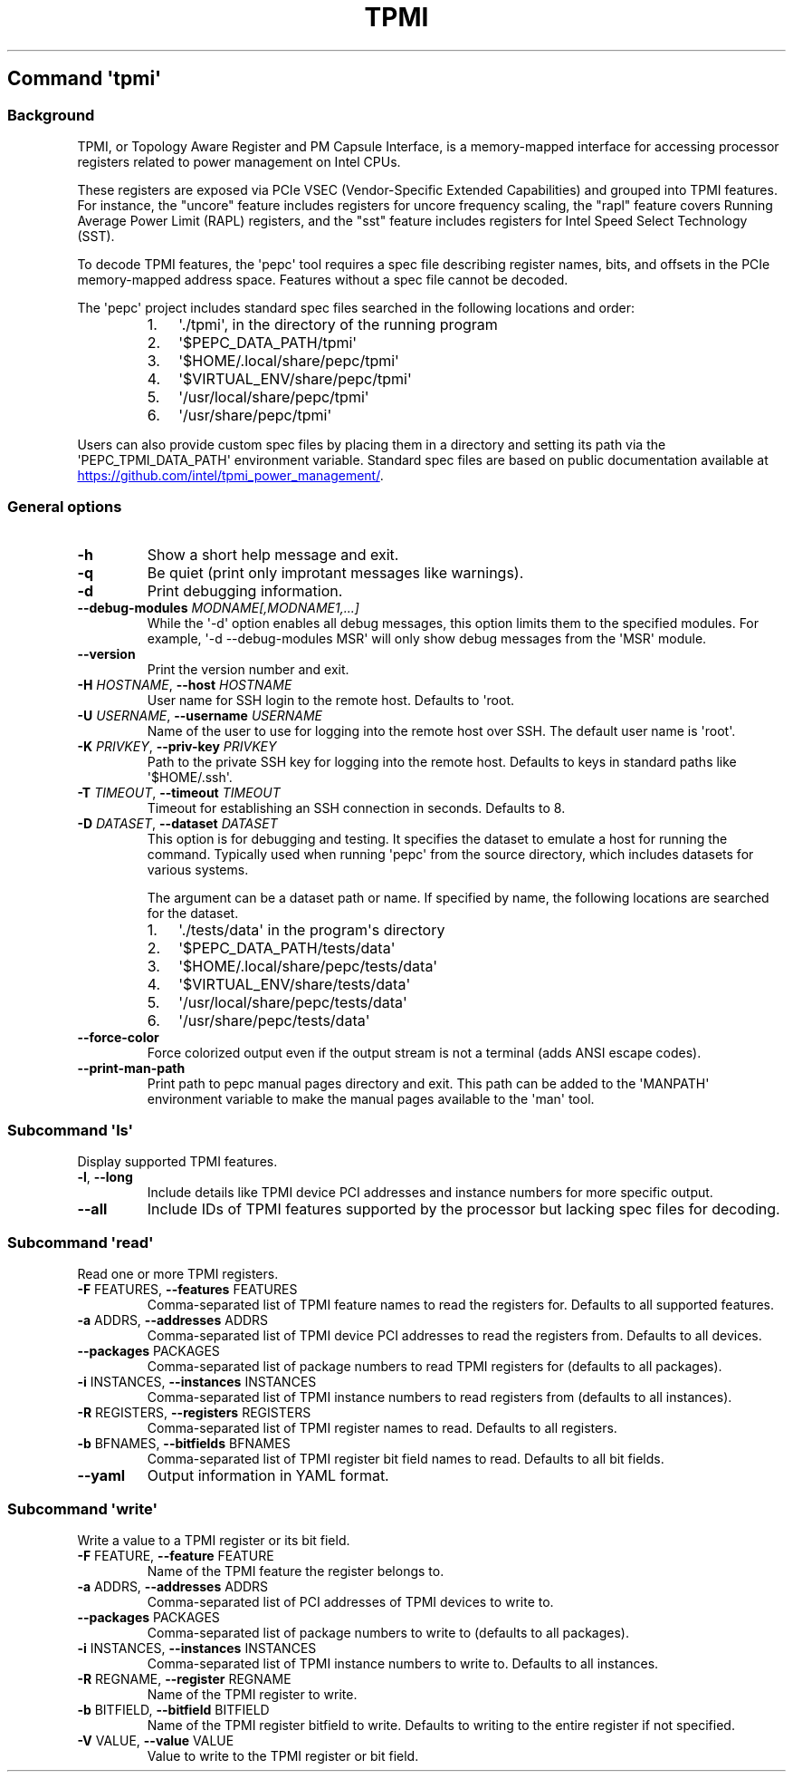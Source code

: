 .\" Automatically generated by Pandoc 3.1.11.1
.\"
.TH "TPMI" "" "" "" ""
.SH Command \f[I]\[aq]tpmi\[aq]\f[R]
.SS Background
TPMI, or Topology Aware Register and PM Capsule Interface, is a
memory\-mapped interface for accessing processor registers related to
power management on Intel CPUs.
.PP
These registers are exposed via PCIe VSEC (Vendor\-Specific Extended
Capabilities) and grouped into TPMI features.
For instance, the \[dq]uncore\[dq] feature includes registers for uncore
frequency scaling, the \[dq]rapl\[dq] feature covers Running Average
Power Limit (RAPL) registers, and the \[dq]sst\[dq] feature includes
registers for Intel Speed Select Technology (SST).
.PP
To decode TPMI features, the \[aq]pepc\[aq] tool requires a spec file
describing register names, bits, and offsets in the PCIe memory\-mapped
address space.
Features without a spec file cannot be decoded.
.PP
The \[aq]pepc\[aq] project includes standard spec files searched in the
following locations and order:
.RS
.IP "1." 3
\[aq]./tpmi\[aq], in the directory of the running program
.IP "2." 3
\[aq]$PEPC_DATA_PATH/tpmi\[aq]
.IP "3." 3
\[aq]$HOME/.local/share/pepc/tpmi\[aq]
.IP "4." 3
\[aq]$VIRTUAL_ENV/share/pepc/tpmi\[aq]
.IP "5." 3
\[aq]/usr/local/share/pepc/tpmi\[aq]
.IP "6." 3
\[aq]/usr/share/pepc/tpmi\[aq]
.RE
.PP
Users can also provide custom spec files by placing them in a directory
and setting its path via the \[aq]PEPC_TPMI_DATA_PATH\[aq] environment
variable.
Standard spec files are based on public documentation available at \c
.UR https://github.com/intel/tpmi_power_management/
.UE \c
\&.
.SS General options
.TP
\f[B]\-h\f[R]
Show a short help message and exit.
.TP
\f[B]\-q\f[R]
Be quiet (print only improtant messages like warnings).
.TP
\f[B]\-d\f[R]
Print debugging information.
.TP
\f[B]\-\-debug\-modules\f[R] \f[I]MODNAME[,MODNAME1,...]\f[R]
While the \[aq]\-d\[aq] option enables all debug messages, this option
limits them to the specified modules.
For example, \[aq]\-d \-\-debug\-modules MSR\[aq] will only show debug
messages from the \[aq]MSR\[aq] module.
.TP
\f[B]\-\-version\f[R]
Print the version number and exit.
.TP
\f[B]\-H\f[R] \f[I]HOSTNAME\f[R], \f[B]\-\-host\f[R] \f[I]HOSTNAME\f[R]
User name for SSH login to the remote host.
Defaults to \[aq]root.
.TP
\f[B]\-U\f[R] \f[I]USERNAME\f[R], \f[B]\-\-username\f[R] \f[I]USERNAME\f[R]
Name of the user to use for logging into the remote host over SSH.
The default user name is \[aq]root\[aq].
.TP
\f[B]\-K\f[R] \f[I]PRIVKEY\f[R], \f[B]\-\-priv\-key\f[R] \f[I]PRIVKEY\f[R]
Path to the private SSH key for logging into the remote host.
Defaults to keys in standard paths like \[aq]$HOME/.ssh\[aq].
.TP
\f[B]\-T\f[R] \f[I]TIMEOUT\f[R], \f[B]\-\-timeout\f[R] \f[I]TIMEOUT\f[R]
Timeout for establishing an SSH connection in seconds.
Defaults to 8.
.TP
\f[B]\-D\f[R] \f[I]DATASET\f[R], \f[B]\-\-dataset\f[R] \f[I]DATASET\f[R]
This option is for debugging and testing.
It specifies the dataset to emulate a host for running the command.
Typically used when running \[aq]pepc\[aq] from the source directory,
which includes datasets for various systems.
.RS
.PP
The argument can be a dataset path or name.
If specified by name, the following locations are searched for the
dataset.
.IP "1." 3
\[aq]./tests/data\[aq] in the program\[aq]s directory
.IP "2." 3
\[aq]$PEPC_DATA_PATH/tests/data\[aq]
.IP "3." 3
\[aq]$HOME/.local/share/pepc/tests/data\[aq]
.IP "4." 3
\[aq]$VIRTUAL_ENV/share/tests/data\[aq]
.IP "5." 3
\[aq]/usr/local/share/pepc/tests/data\[aq]
.IP "6." 3
\[aq]/usr/share/pepc/tests/data\[aq]
.RE
.TP
\f[B]\-\-force\-color\f[R]
Force colorized output even if the output stream is not a terminal (adds
ANSI escape codes).
.TP
\f[B]\-\-print\-man\-path\f[R]
Print path to pepc manual pages directory and exit.
This path can be added to the \[aq]MANPATH\[aq] environment variable to
make the manual pages available to the \[aq]man\[aq] tool.
.SS Subcommand \f[I]\[aq]ls\[aq]\f[R]
Display supported TPMI features.
.TP
\f[B]\-l\f[R], \f[B]\-\-long\f[R]
Include details like TPMI device PCI addresses and instance numbers for
more specific output.
.TP
\f[B]\-\-all\f[R]
Include IDs of TPMI features supported by the processor but lacking spec
files for decoding.
.SS Subcommand \f[I]\[aq]read\[aq]\f[R]
Read one or more TPMI registers.
.TP
\f[B]\-F\f[R] FEATURES, \f[B]\-\-features\f[R] FEATURES
Comma\-separated list of TPMI feature names to read the registers for.
Defaults to all supported features.
.TP
\f[B]\-a\f[R] ADDRS, \f[B]\-\-addresses\f[R] ADDRS
Comma\-separated list of TPMI device PCI addresses to read the registers
from.
Defaults to all devices.
.TP
\f[B]\-\-packages\f[R] PACKAGES
Comma\-separated list of package numbers to read TPMI registers for
(defaults to all packages).
.TP
\f[B]\-i\f[R] INSTANCES, \f[B]\-\-instances\f[R] INSTANCES
Comma\-separated list of TPMI instance numbers to read registers from
(defaults to all instances).
.TP
\f[B]\-R\f[R] REGISTERS, \f[B]\-\-registers\f[R] REGISTERS
Comma\-separated list of TPMI register names to read.
Defaults to all registers.
.TP
\f[B]\-b\f[R] BFNAMES, \f[B]\-\-bitfields\f[R] BFNAMES
Comma\-separated list of TPMI register bit field names to read.
Defaults to all bit fields.
.TP
\f[B]\-\-yaml\f[R]
Output information in YAML format.
.SS Subcommand \f[I]\[aq]write\[aq]\f[R]
Write a value to a TPMI register or its bit field.
.TP
\f[B]\-F\f[R] FEATURE, \f[B]\-\-feature\f[R] FEATURE
Name of the TPMI feature the register belongs to.
.TP
\f[B]\-a\f[R] ADDRS, \f[B]\-\-addresses\f[R] ADDRS
Comma\-separated list of PCI addresses of TPMI devices to write to.
.TP
\f[B]\-\-packages\f[R] PACKAGES
Comma\-separated list of package numbers to write to (defaults to all
packages).
.TP
\f[B]\-i\f[R] INSTANCES, \f[B]\-\-instances\f[R] INSTANCES
Comma\-separated list of TPMI instance numbers to write to.
Defaults to all instances.
.TP
\f[B]\-R\f[R] REGNAME, \f[B]\-\-register\f[R] REGNAME
Name of the TPMI register to write.
.TP
\f[B]\-b\f[R] BITFIELD, \f[B]\-\-bitfield\f[R] BITFIELD
Name of the TPMI register bitfield to write.
Defaults to writing to the entire register if not specified.
.TP
\f[B]\-V\f[R] VALUE, \f[B]\-\-value\f[R] VALUE
Value to write to the TPMI register or bit field.
